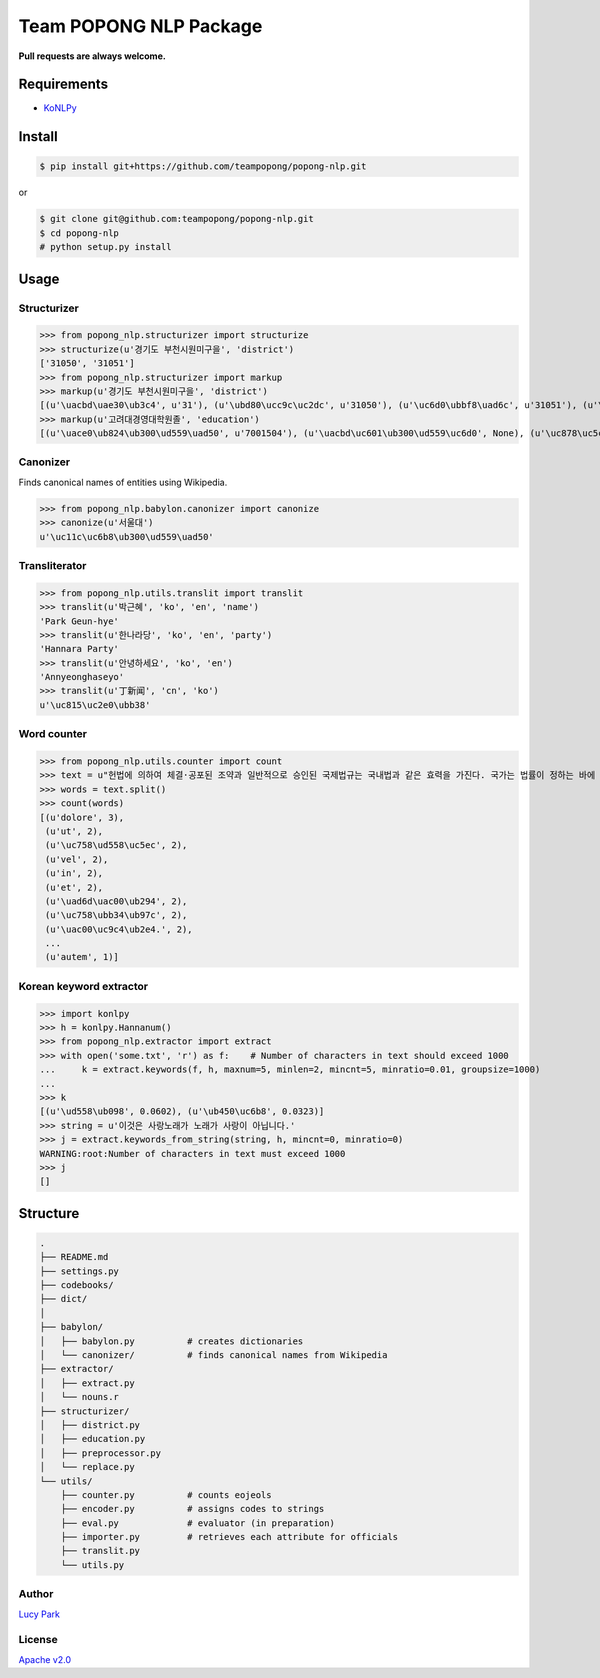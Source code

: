 Team POPONG NLP Package
=======================

**Pull requests are always welcome.**

Requirements
------------

- KoNLPy_

.. _KoNLPy: https://github.com/e9t/konlpy


Install
-------

.. code-block:: console

   $ pip install git+https://github.com/teampopong/popong-nlp.git

or

.. code-block:: console

   $ git clone git@github.com:teampopong/popong-nlp.git
   $ cd popong-nlp
   # python setup.py install

Usage
-----

Structurizer
~~~~~~~~~~~~

>>> from popong_nlp.structurizer import structurize
>>> structurize(u'경기도 부천시원미구을', 'district')
['31050', '31051']
>>> from popong_nlp.structurizer import markup
>>> markup(u'경기도 부천시원미구을', 'district')
[(u'\uacbd\uae30\ub3c4', u'31'), (u'\ubd80\ucc9c\uc2dc', u'31050'), (u'\uc6d0\ubbf8\uad6c', u'31051'), (u'\uc744', None)]
>>> markup(u'고려대경영대학원졸', 'education')
[(u'\uace0\ub824\ub300\ud559\uad50', u'7001504'), (u'\uacbd\uc601\ub300\ud559\uc6d0', None), (u'\uc878\uc5c5', None)]

Canonizer
~~~~~~~~~

Finds canonical names of entities using Wikipedia.

>>> from popong_nlp.babylon.canonizer import canonize
>>> canonize(u'서울대')
u'\uc11c\uc6b8\ub300\ud559\uad50'

Transliterator
~~~~~~~~~~~~~~

>>> from popong_nlp.utils.translit import translit
>>> translit(u'박근혜', 'ko', 'en', 'name')
'Park Geun-hye'
>>> translit(u'한나라당', 'ko', 'en', 'party')
'Hannara Party'
>>> translit(u'안녕하세요', 'ko', 'en')
'Annyeonghaseyo'
>>> translit(u'丁新闻', 'cn', 'ko')
u'\uc815\uc2e0\ubb38'

Word counter
~~~~~~~~~~~~

>>> from popong_nlp.utils.counter import count
>>> text = u"헌법에 의하여 체결·공포된 조약과 일반적으로 승인된 국제법규는 국내법과 같은 효력을 가진다. 국가는 법률이 정하는 바에 의하여 재외국민을 보호할 의무를 진다. 대한민국의 국민이 되는 요건은 법률로 정한다. 모든 국민은 직업선택의 자유를 가진다. 대한민국은 국제평화의 유지에 노력하고 침략적 전쟁을 부인한다. 국가는 사회보장·사회복지의 증진에 노력할 의무를 진다.\nLorem ipsum dolor sit amet, consectetuer adipiscing elit, sed diam nonummy nibh euismod tincidunt ut laoreet dolore magna aliquam erat volutpat. Ut wisi enim ad minim veniam, quis nostrud exerci tation ullamcorper suscipit lobortis nisl ut aliquip ex ea commodo consequat. Duis autem vel eum iriure dolor in hendrerit in vulputate velit esse molestie consequat, vel illum dolore eu feugiat nulla facilisis at vero eros et accumsan et iusto odio dignissim qui blandit praesent luptatum zzril delenit augue duis dolore te feugait nulla facilisi.\n今美令朝徳管層船期済惑約専訓馬著。心太発野姿禁記髄訃就大県育出際銀子。応採聞開続曲左感康著路毎避案。力内倒粒保自訴並殺聴阪職用区者婚順図霊院。止棚側烈掲物小下侵転躍央改原乳。要園今治図社盟討水慎北場素土投。要素区東組月懸法目大真申番稿。美酬募車中装視産解高提都門調革多語。際育馬塁竹週崩汚背念無浩。"
>>> words = text.split()
>>> count(words)
[(u'dolore', 3),
 (u'ut', 2),
 (u'\uc758\ud558\uc5ec', 2),
 (u'vel', 2),
 (u'in', 2),
 (u'et', 2),
 (u'\uad6d\uac00\ub294', 2),
 (u'\uc758\ubb34\ub97c', 2),
 (u'\uac00\uc9c4\ub2e4.', 2),
 ...
 (u'autem', 1)]


Korean keyword extractor
~~~~~~~~~~~~~~~~~~~~~~~~

>>> import konlpy
>>> h = konlpy.Hannanum()
>>> from popong_nlp.extractor import extract
>>> with open('some.txt', 'r') as f:    # Number of characters in text should exceed 1000
...     k = extract.keywords(f, h, maxnum=5, minlen=2, mincnt=5, minratio=0.01, groupsize=1000)
...
>>> k
[(u'\ud558\ub098', 0.0602), (u'\ub450\uc6b8', 0.0323)]
>>> string = u'이것은 사랑노래가 노래가 사랑이 아닙니다.'
>>> j = extract.keywords_from_string(string, h, mincnt=0, minratio=0)
WARNING:root:Number of characters in text must exceed 1000
>>> j
[]


Structure
---------

.. code-block:: text

    .
    ├── README.md
    ├── settings.py
    ├── codebooks/
    ├── dict/
    │
    ├── babylon/
    │   ├── babylon.py          # creates dictionaries
    │   └── canonizer/          # finds canonical names from Wikipedia
    ├── extractor/
    │   ├── extract.py
    │   └── nouns.r
    ├── structurizer/
    │   ├── district.py
    │   ├── education.py
    │   ├── preprocessor.py
    │   └── replace.py
    └── utils/
        ├── counter.py          # counts eojeols
        ├── encoder.py          # assigns codes to strings
        ├── eval.py             # evaluator (in preparation)
        ├── importer.py         # retrieves each attribute for officials
        ├── translit.py
        └── utils.py


Author
~~~~~~

`Lucy Park`_

.. _Lucy Park: https://github.com/e9t

License
~~~~~~~

`Apache v2.0`_

.. _Apache v2.0: http://www.apache.org/licenses/LICENSE-2.0.html
